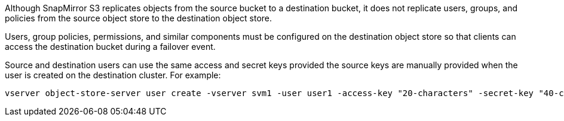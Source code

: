 Although SnapMirror S3 replicates objects from the source bucket to a destination bucket, it does not replicate users, groups, and policies from the source object store to the destination object store.

Users, group policies, permissions, and similar components must be configured on the destination object store so that clients can access the destination bucket during a failover event.

Source and destination users can use the same access and secret keys provided the source keys are manually provided when the user is created on the destination cluster. For example:

----
vserver object-store-server user create -vserver svm1 -user user1 -access-key "20-characters" -secret-key "40-characters"
---- 

// 2025-April 25, Source and destination users can use the same keys
// 2024-2-07, ONTAPDOC-2744
